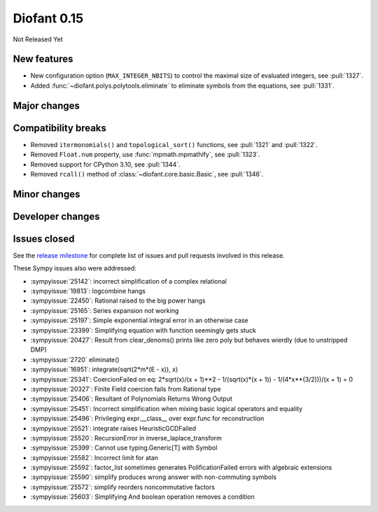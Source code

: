 ============
Diofant 0.15
============

Not Released Yet

New features
============

* New configuration option (``MAX_INTEGER_NBITS``) to control the maximal size of evaluated integers, see :pull:`1327`.
* Added :func:`~diofant.polys.polytools.eliminate` to eliminate symbols from the equations, see :pull:`1331`.

Major changes
=============

Compatibility breaks
====================

* Removed ``itermonomials()`` and ``topological_sort()`` functions, see :pull:`1321` and :pull:`1322`.
* Removed ``Float.num`` property, use :func:`mpmath.mpmathify`, see :pull:`1323`.
* Removed support for CPython 3.10, see :pull:`1344`.
* Removed ``rcall()`` method of :class:`~diofant.core.basic.Basic`, see :pull:`1346`.

Minor changes
=============

Developer changes
=================

Issues closed
=============

See the `release milestone <https://github.com/diofant/diofant/milestone/9?closed=1>`_
for complete list of issues and pull requests involved in this release.

These Sympy issues also were addressed:

* :sympyissue:`25142`: incorrect simplification of a complex relational
* :sympyissue:`19813`: logcombine hangs
* :sympyissue:`22450`: Rational raised to the big power hangs
* :sympyissue:`25165`: Series expansion not working
* :sympyissue:`25197`: Simple exponential integral error in an otherwise case
* :sympyissue:`23399`: Simplifying equation with function seemingly gets stuck
* :sympyissue:`20427`: Result from clear_denoms() prints like zero poly but behaves wierdly (due to unstripped DMP)
* :sympyissue:`2720` eliminate()
* :sympyissue:`16951`: integrate(sqrt(2*m*(E - x)), x)
* :sympyissue:`25341`: CoercionFailed on eq: 2*sqrt(x)/(x + 1)**2 - 1/(sqrt(x)*(x + 1)) - 1/(4*x**(3/2)))/(x + 1) = 0
* :sympyissue:`20327`: Finite Field coercion fails from Rational type
* :sympyissue:`25406`: Resultant of Polynomials Returns Wrong Output
* :sympyissue:`25451`: Incorrect simplification when mixing basic logical operators and equality
* :sympyissue:`25496`: Privileging expr.__class__ over expr.func for reconstruction
* :sympyissue:`25521`: integrate raises HeuristicGCDFailed
* :sympyissue:`25520`: RecursionError in inverse_laplace_transform
* :sympyissue:`25399`: Cannot use typing.Generic[T] with Symbol
* :sympyissue:`25582`: Incorrect limit for atan
* :sympyissue:`25592`: factor_list sometimes generates PolificationFailed errors with algebraic extensions
* :sympyissue:`25590`: simplify produces wrong answer with non-commuting symbols
* :sympyissue:`25572`: simplify reorders noncommutative factors
* :sympyissue:`25603`: Simplifying And boolean operation removes a condition
